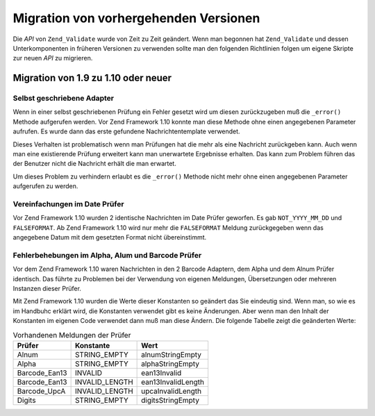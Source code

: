 .. _zend.validate.migration:

Migration von vorhergehenden Versionen
======================================

Die *API* von ``Zend_Validate`` wurde von Zeit zu Zeit geändert. Wenn man begonnen hat ``Zend_Validate`` und
dessen Unterkomponenten in früheren Versionen zu verwenden sollte man den folgenden Richtlinien folgen um eigene
Skripte zur neuen *API* zu migrieren.

.. _zend.validate.migration.fromoneninetooneten:

Migration von 1.9 zu 1.10 oder neuer
------------------------------------

.. _zend.validate.migration.fromoneninetooneten.selfwritten:

Selbst geschriebene Adapter
^^^^^^^^^^^^^^^^^^^^^^^^^^^

Wenn in einer selbst geschriebenen Prüfung ein Fehler gesetzt wird um diesen zurückzugeben muß die ``_error()``
Methode aufgerufen werden. Vor Zend Framework 1.10 konnte man diese Methode ohne einen angegebenen Parameter
aufrufen. Es wurde dann das erste gefundene Nachrichtentemplate verwendet.

Dieses Verhalten ist problematisch wenn man Prüfungen hat die mehr als eine Nachricht zurückgeben kann. Auch wenn
man eine existierende Prüfung erweitert kann man unerwartete Ergebnisse erhalten. Das kann zum Problem führen das
der Benutzer nicht die Nachricht erhält die man erwartet.

.. code-block:: php
   :linenos:

   My_Validator extends Zend_Validate_Abstract
   {
       public isValid($value)
       {
           ...
           $this->_error(); // Unerwartete Ergebnisse zwischen verschiedenen OS
           ...
       }
   }

Um dieses Problem zu verhindern erlaubt es die ``_error()`` Methode nicht mehr ohne einen angegebenen Parameter
aufgerufen zu werden.

.. code-block:: php
   :linenos:

   My_Validator extends Zend_Validate_Abstract
   {
       public isValid($value)
       {
           ...
           $this->_error(self::MY_ERROR);
           // Definierter Fehler, keine unerwarteten Ergebnisse
           ...
       }
   }

.. _zend.validate.migration.fromoneninetooneten.datevalidator:

Vereinfachungen im Date Prüfer
^^^^^^^^^^^^^^^^^^^^^^^^^^^^^^

Vor Zend Framework 1.10 wurden 2 identische Nachrichten im Date Prüfer geworfen. Es gab ``NOT_YYYY_MM_DD`` und
``FALSEFORMAT``. Ab Zend Framework 1.10 wird nur mehr die ``FALSEFORMAT`` Meldung zurückgegeben wenn das
angegebene Datum mit dem gesetzten Format nicht übereinstimmt.

.. _zend.validate.migration.fromoneninetooneten.barcodevalidator:

Fehlerbehebungen im Alpha, Alum und Barcode Prüfer
^^^^^^^^^^^^^^^^^^^^^^^^^^^^^^^^^^^^^^^^^^^^^^^^^^

Vor dem Zend Framework 1.10 waren Nachrichten in den 2 Barcode Adaptern, dem Alpha und dem Alnum Prüfer identisch.
Das führte zu Problemen bei der Verwendung von eigenen Meldungen, Übersetzungen oder mehreren Instanzen dieser
Prüfer.

Mit Zend Framework 1.10 wurden die Werte dieser Konstanten so geändert das Sie eindeutig sind. Wenn man, so wie es
im Handbuhc erklärt wird, die Konstanten verwendet gibt es keine Änderungen. Aber wenn man den Inhalt der
Konstanten im eigenen Code verwendet dann muß man diese Ändern. Die folgende Tabelle zeigt die geänderten Werte:

.. _zend.validate.migration.fromoneninetooneten.barcodevalidator.table:

.. table:: Vorhandenen Meldungen der Prüfer

   +-------------+--------------+------------------+
   |Prüfer       |Konstante     |Wert              |
   +=============+==============+==================+
   |Alnum        |STRING_EMPTY  |alnumStringEmpty  |
   +-------------+--------------+------------------+
   |Alpha        |STRING_EMPTY  |alphaStringEmpty  |
   +-------------+--------------+------------------+
   |Barcode_Ean13|INVALID       |ean13Invalid      |
   +-------------+--------------+------------------+
   |Barcode_Ean13|INVALID_LENGTH|ean13InvalidLength|
   +-------------+--------------+------------------+
   |Barcode_UpcA |INVALID_LENGTH|upcaInvalidLength |
   +-------------+--------------+------------------+
   |Digits       |STRING_EMPTY  |digitsStringEmpty |
   +-------------+--------------+------------------+


